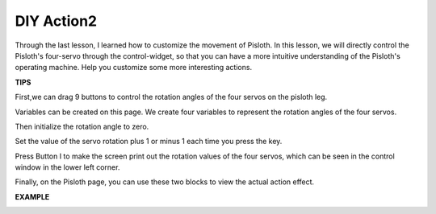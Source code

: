 DIY Action2
===============

Through the last lesson, I learned how to customize the movement of Pisloth. In this lesson, we will directly control the Pisloth's four-servo through the control-widget, so that you can have a more intuitive understanding of the Pisloth's operating machine. Help you customize some more interesting actions.

**TIPS**

.. image:: img/DIYII1.png

First,we can drag 9 buttons to control the rotation angles of the four servos on the pisloth leg.

.. image:: img/DIYII2.png
  :width: 500

Variables can be created on this page. We create four variables to represent the rotation angles of the four servos.

.. image:: img/DIYII3.png
  :width: 300

Then initialize the rotation angle to zero.

.. image:: img/DIYII4.png
  :width: 400

Set the value of the servo rotation plus 1 or minus 1 each time you press the key.

.. image:: img/DIYII5.png

Press Button I to make the screen print out the rotation values ​​of the four servos, which can be seen in the control window in the lower left corner.

.. image:: img/DIYII6.png

.. image:: img/DIYII7.png

Finally, on the Pisloth page, you can use these two blocks to view the actual action effect.

**EXAMPLE**

.. image:: img/DIYII.png